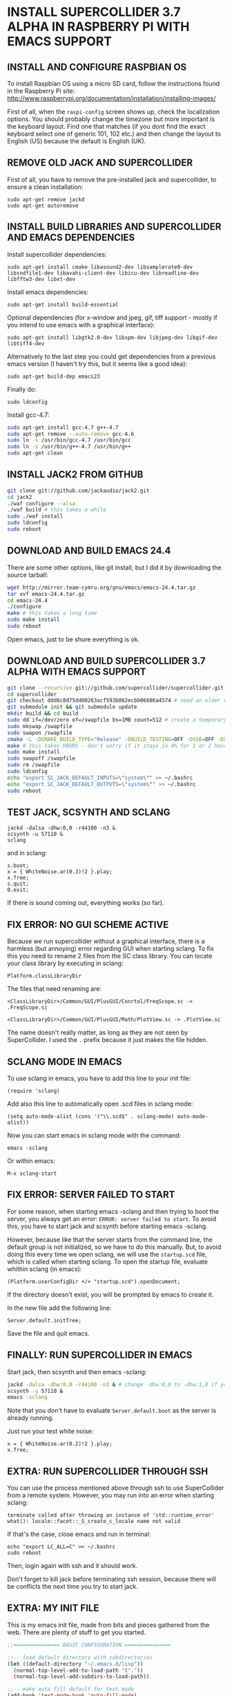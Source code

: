 * INSTALL SUPERCOLLIDER 3.7 ALPHA IN RASPBERRY PI WITH EMACS SUPPORT
  
** INSTALL AND CONFIGURE RASPBIAN OS

To install Raspbian OS using a micro SD card, follow the instructions found in the Raspberry Pi site:
    http://www.raspberrypi.org/documentation/installation/installing-images/
   
First of all, when the =raspi-config= screen shows up, check the localization options.  You should probably change the timezone but more important is the keyboard layout.  Find one that matches (if you dont find the exact keyboard select one of generic 101, 102 etc.) and then change the layout to English (US) because the default is English (UK).

** REMOVE OLD JACK AND SUPERCOLLIDER

First of all, you have to remove the pre-installed jack and supercollider, to ensure a clean installation:

: sudo apt-get remove jackd
: sudo apt-get autoremove

** INSTALL BUILD LIBRARIES AND SUPERCOLLIDER AND EMACS DEPENDENCIES

Install supercollider dependencies:

: sudo apt-get install cmake libasound2-dev libsamplerate0-dev libsndfile1-dev libavahi-client-dev libicu-dev libreadline-dev libfftw3-dev libxt-dev

Install emacs dependencies:

: sudo apt-get install build-essential

Optional dependencies (for x-window and jpeg, gif, tiff support - mostly if you intend to use emacs with a graphical interface):

: sudo apt-get install libgtk2.0-dev libxpm-dev libjpeg-dev libgif-dev libtiff4-dev

Alternatively to the last step you could get dependencies from a previous emacs version (I haven't try this, but it seems like a good idea):

: sudo apt-get build-dep emacs23

Finally do:

: sudo ldconfig

Install gcc-4.7:

#+BEGIN_SRC sh
sudo apt-get install gcc-4.7 g++-4.7
sudo apt-get remove --auto-remove gcc-4.6
sudo ln -s /usr/bin/gcc-4.7 /usr/bin/gcc
sudo ln -s /usr/bin/g++-4.7 /usr/bin/g++
sudo apt-get clean
#+END_SRC

** INSTALL JACK2 FROM GITHUB

#+BEGIN_SRC sh
git clone git://github.com/jackaudio/jack2.git
cd jack2
./waf configure --alsa
./waf build # this takes a while
sudo ./waf install
sudo ldconfig
sudo reboot
#+END_SRC

** DOWNLOAD AND BUILD EMACS 24.4
   
There are some other options, like git install, but I did it by downloading the source tarball:

#+BEGIN_SRC sh
wget http://mirror.team-cymru.org/gnu/emacs/emacs-24.4.tar.gz
tar xvf emacs-24.4.tar.gz
cd emacs-24.4
./configure
make # this takes a long time
sudo make install
sudo reboot
#+END_SRC

Open emacs, just to be shure everything is ok.
   
** DOWNLOAD AND BUILD SUPERCOLLIDER 3.7 ALPHA WITH EMACS SUPPORT

#+BEGIN_SRC sh
git clone --recursive git://github.com/supercollider/supercollider.git supercollider
cd supercollider
git checkout ddd8c8d75dd00263acf593b062ecbb06686a4574 # need an older version that still can use gcc - Note that you don't need to type the whole code, just the 7-10 first characters should be ok.
git submodule init && git submodule update
mkdir build && cd build
sudo dd if=/dev/zero of=/swapfile bs=1MB count=512 # create a temporary swap file
sudo mkswap /swapfile
sudo swapon /swapfile
cmake -L -DCMAKE_BUILD_TYPE="Release" -DBUILD_TESTING=OFF -DSSE=OFF -DSSE2=OFF -DSUPERNOVA=OFF -DNOVA_SIMD=ON -DNATIVE=OFF -DSC_QT=OFF -DSC_WII=OFF -DSC_ED=OFF -DSC_IDE=OFF -DSC_VIM=OFF -DSC_EL=ON -DCMAKE_C_FLAGS="-march=armv6 -mtune=arm1176jzf-s -mfloat-abi=hard -mfpu=vfp" -DCMAKE_CXX_FLAGS="-march=armv6 -mtune=arm1176jzf-s -mfloat-abi=hard -mfpu=vfp" ..
make # this takes HOURS - don't worry if it stays in 4% for 1 or 2 hours
sudo make install
sudo swapoff /swapfile
sudo rm /swapfile
sudo ldconfig
echo "export SC_JACK_DEFAULT_INPUTS=\"system\"" >> ~/.bashrc
echo "export SC_JACK_DEFAULT_OUTPUTS=\"system\"" >> ~/.bashrc
sudo reboot
#+END_SRC

** TEST JACK, SCSYNTH AND SCLANG

: jackd -dalsa -dhw:0,0 -r44100 -n3 &
: scsynth -u 57110 &
: sclang

and in sclang:

: s.boot;
: x = { WhiteNoise.ar(0.3)!2 }.play;
: x.free;
: s.quit;
: 0.exit;

If there is sound coming out, everything works (so far).

** FIX ERROR: NO GUI SCHEME ACTIVE
   
Because we run supercollider without a graphical interface, there is a harmless (but annoying) error regarding GUI when starting sclang. To fix this you need to rename 2 files from the SC class library. You can locate your class library by executing in sclang:

: Platform.classLibraryDir
   
The files that need renaming are:

=<ClassLibraryDir>/Common/GUI/PlusGUI/Conrtol/FreqScope.sc -> .FreqScope.sc=

=<ClassLibraryDir>/Common/GUI/PlusGUI/Math/PlotView.sc -> .PlotView.sc=
   
The name doesn't really matter, as long as they are not seen by SuperCollider. I used the =.= prefix because it just makes the file hidden.

** SCLANG MODE IN EMACS
   
To use sclang in emacs, you have to add this line to your init file:

: (require 'sclang)

Add also this line to automatically open .scd files in sclang mode:

: (setq auto-mode-alist (cons '("\\.scd$" . sclang-mode) auto-mode-alist))

Now you can start emacs in sclang mode with the command:

: emacs -sclang

Or within emacs:

: M-x sclang-start

** FIX ERROR: SERVER FAILED TO START

For some reason, when starting emacs -sclang and then trying to boot the server, you always get an error: =ERROR: server failed to start=. To avoid this, you have to start jack and scsynth before starting emacs -sclang.
   
However, because like that the server starts from the command line, the default group is not initialized, so we have to do this manually.
But, to avoid doing this every time we open sclang, we will use the =startup.scd= file, which is called when starting sclang.
To open the startup file, evaluate whithin sclang (in emacs):

: (Platform.userConfigDir +/+ "startup.scd").openDocument;
   
If the directory doesn't exist, you will be prompted by emacs to create it.

In the new file add the following line:

: Server.default.initTree;

Save the file and quit emacs.

** FINALLY: RUN SUPERCOLLIDER IN EMACS

Start jack, then scsynth and then emacs -sclang:

#+BEGIN_SRC sh
jackd -dalsa -dhw:0,0 -r44100 -n3 & # change -dhw:0,0 to -dhw:1,0 if you are using a usb audio interface
scsynth -u 57110 &
emacs -sclang
#+END_SRC

Note that you don't have to evaluate =Server.default.boot= as the server is already running.

Just run your test white noise:

: x = { WhiteNoise.ar(0.2)!2 }.play;
: x.free;

** EXTRA: RUN SUPERCOLLIDER THROUGH SSH

You can use the process mentioned above through ssh to use SuperCollider from a remote system. However, you may run into an error when starting sclang:

: terminate called after throwing an instance of 'std::runtime_error'
: what(): locale::facet::_S_create_c_locale name not valid
   
If that's the case, close emacs and run in terminal:

: echo "export LC_ALL=C" >> ~/.bashrc
: sudo reboot

Then, login again with ssh and it should work.

Don't forget to kill jack before terminating ssh session, because there will be conflicts the next time you try to start jack.

** EXTRA: MY INIT FILE

This is my emacs init file, made from bits and pieces gathered from the web. There are plenty of stuff to get you started.

#+BEGIN_SRC emacs-lisp
;;=============== BASIC CONFIGURATION ===============

;;-- load default directory with subdirectories
(let ((default-directory "~/.emacs.d/lisp"))
  (normal-top-level-add-to-load-path '("."))
  (normal-top-level-add-subdirs-to-load-path))

;;-- make auto fill default for text mode
(add-hook 'text-mode-hook 'auto-fill-mode)

;;-- default characters in a column (using fill-mode)
(setq fill-column 150)

;;-- line and column numbering
(line-number-mode 1)
(column-number-mode 1)

;;-- visual lines
(global-visual-line-mode t)

;;-- tab width
(setq tab-width 4)

;;-- scroll bar off  
(scroll-bar-mode -1)

;;-- type over marked text
(delete-selection-mode t)
(transient-mark-mode t)
(setq x-select-enable-clipboard t)

;;-- yes and no = y and n
(defalias 'yes-or-no-p 'y-or-n-p)

;;-- stop creating backups & autosaves
(setq make-backup-files nil)
(setq auto-save-default nil)

;;-- highlight matching parentheses
(show-paren-mode 1)

;;-- remove splash screen
(setq inhibit-splash-screen t)

;;============= INITIALIZE PACKAGES ===============

(when (>= emacs-major-version 24)
  (require 'package)
  (package-initialize)
  (add-to-list 'package-archives '("melpa" . "http://melpa.milkbox.net/packages/"))
  (unless package-archive-contents (package-refresh-contents))
)

;;================== IDO MODE ======================

(setq ido-enable-flex-matching t)
(setq ido-everywhere t)
(ido-mode 1)

;;============== AUTO-COMPLETE-MODE ================

(require 'auto-complete-config)
(add-to-list 'ac-dictionary-directories "~/.emacs.d/elpa/auto-complete-20141228.633/dict")
(ac-config-default)

;;============= SMARTPARENS MODE ===================

(require 'smartparens-config)
(smartparens-global-mode 1)
(sp-pair "`" nil :actions :rem)
(sp-local-pair 'sclang-mode "| " " |")

(setq lexical-binding 1)

;;============= WIN-SWITCH MODE ===================

(require 'win-switch)
(win-switch-setup-keys-ijkl "\C-xo")
(setq win-switch-other-window-first 1)
(setq win-switch-idle-time 120)

;;================== SCLANG-MODE ===================

;;(add-to-list 'load-path "/usr/local/bin/sclang")
(require 'sclang)

;;-- open .scd files with sclang mode and auto complete
(setq auto-mode-alist (cons '("\\.scd$" . sclang-mode) auto-mode-alist))
#+END_SRC

** SOURCES AND READINGS

http://www.raspberrypi.org/documentation/installation/installing-images/

http://supercollider.github.io/development/building-raspberrypi.html

http://sourceforge.net/p/supercollider/supercollider/ci/master/tree/editors/scel/

http://doc.sccode.org/Classes/Server.html

http://chrisperkins.blogspot.gr/2011/07/building-emacs-24.html

http://ergoemacs.org/emacs/building_emacs_on_linux.html

https://www.gnu.org/software/emacs/manual/html_node/emacs/
